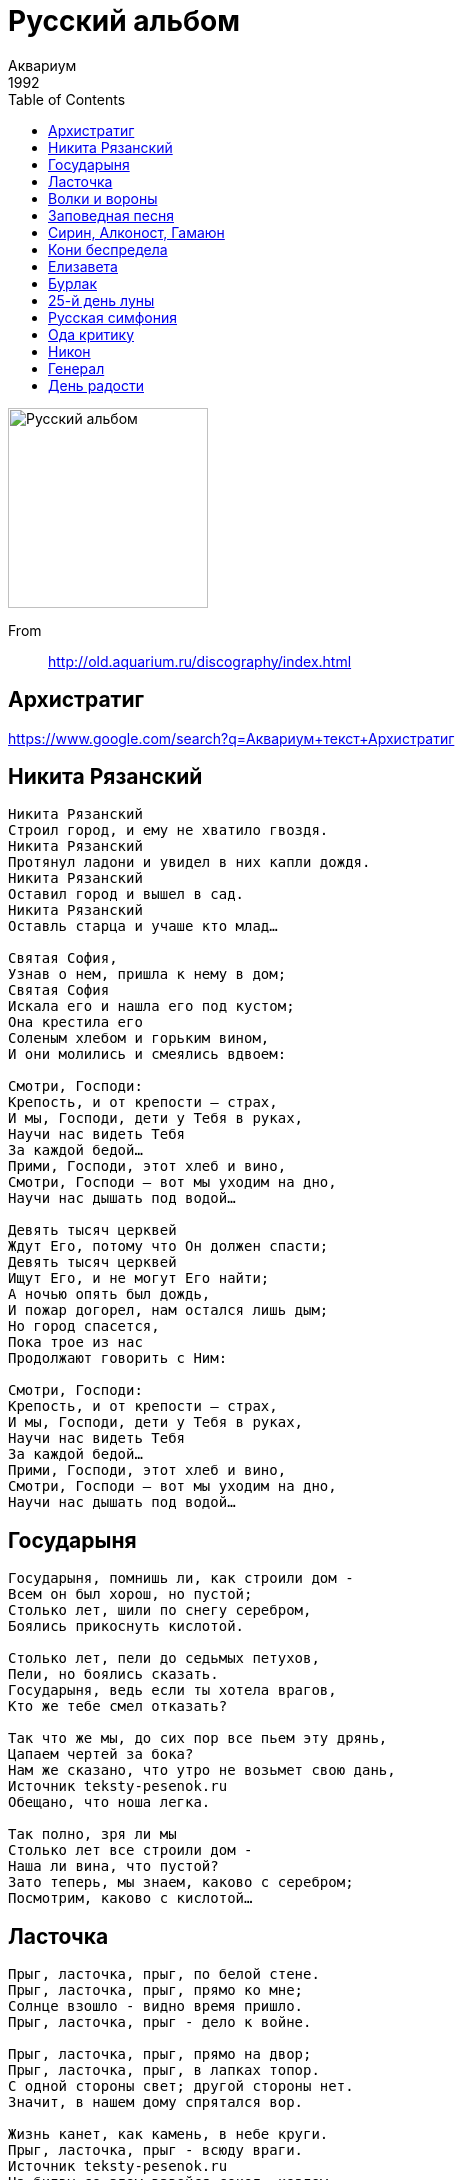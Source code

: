 = Русский альбом
Аквариум
1992
:toc:

image:../cover.jpg[Русский альбом,200,200]

From::
http://old.aquarium.ru/discography/index.html

== Архистратиг

https://www.google.com/search?q=Аквариум+текст+Архистратиг


== Никита Рязанский

[verse]
____
Никита Рязанский
Строил город, и ему не хватило гвоздя.
Никита Рязанский
Протянул ладони и увидел в них капли дождя.
Никита Рязанский
Оставил город и вышел в сад.
Никита Рязанский
Оставль старца и учаше кто млад…

Святая София,
Узнав о нем, пришла к нему в дом;
Святая София
Искала его и нашла его под кустом;
Она крестила его
Соленым хлебом и горьким вином,
И они молились и смеялись вдвоем:

Смотри, Господи:
Крепость, и от крепости – страх,
И мы, Господи, дети у Тебя в руках,
Научи нас видеть Тебя
За каждой бедой…
Прими, Господи, этот хлеб и вино,
Смотри, Господи – вот мы уходим на дно,
Научи нас дышать под водой…

Девять тысяч церквей
Ждут Его, потому что Он должен спасти;
Девять тысяч церквей
Ищут Его, и не могут Его найти;
А ночью опять был дождь,
И пожар догорел, нам остался лишь дым;
Но город спасется,
Пока трое из нас
Продолжают говорить с Ним:

Смотри, Господи:
Крепость, и от крепости – страх,
И мы, Господи, дети у Тебя в руках,
Научи нас видеть Тебя
За каждой бедой…
Прими, Господи, этот хлеб и вино,
Смотри, Господи – вот мы уходим на дно,
Научи нас дышать под водой…
____

== Государыня

[verse]
____
Государыня, помнишь ли, как строили дом -
Всем он был хорош, но пустой;
Столько лет, шили по снегу серебром,
Боялись прикоснуть кислотой.

Столько лет, пели до седьмых петухов,
Пели, но боялись сказать.
Государыня, ведь если ты хотела врагов,
Кто же тебе смел отказать?

Так что же мы, до сих пор все пьем эту дрянь,
Цапаем чертей за бока?
Нам же сказано, что утро не возьмет свою дань,
Источник teksty-pesenok.ru
Обещано, что ноша легка.

Так полно, зря ли мы
Столько лет все строили дом -
Наша ли вина, что пустой?
Зато теперь, мы знаем, каково с серебром;
Посмотрим, каково с кислотой...
____

== Ласточка

[verse]
____
Прыг, ласточка, прыг, по белой стене.
Прыг, ласточка, прыг, прямо ко мне;
Солнце взошло - видно время пришло.
Прыг, ласточка, прыг - дело к войне.

Прыг, ласточка, прыг, прямо на двор;
Прыг, ласточка, прыг, в лапках топор.
С одной стороны свет; другой стороны нет.
Значит, в нашем дому спрятался вор.

Жизнь канет, как камень, в небе круги.
Прыг, ласточка, прыг - всюду враги.
Источник teksty-pesenok.ru
На битву со злом взвейся сокол, козлом,
А ты, ласточка, пой, а вслед не беги.

Пой, ласточка, пой - а мы бьем в тамтам.
Ясны соколы здесь, ясны соколы там.
Сокол летит, а баба родит;
Значит, все, как всегда, и все по местам...
____

== Волки и вороны

[verse]
____
Пили-пили, а проснулися - и ночь пахнет ладаном.
А кругом высокий лес, темен и замшел.
То ли это благодать, то ли это засада нам;
Весело наощупь, да сквозняк на душе.

Вот идут с образами - с образами незнакомыми,
Да светят им лампады из-под темной воды;
Я не помню, как мы встали, как мы вышли из комнаты,
Только помню, что идти нам до теплой звезды...

Вот стоит храм высок, да тьма под куполом.
Проглядели все глаза, да ни хрена не видать.
Я поставил бы свечу, да все свечи куплены.
Зажег бы спирт на руке - да где ж его взять?

А кругом лежат снега на все четыре стороны;
Легко по снегу босиком, если души чисты.
А мы пропали бы совсем, когда б не волки да вороны;
Они спросили: "Вы куда? Небось, до теплой звезды?.."

Назолотили крестов, навтыкали, где ни попадя;
Да променяли на вино один, который был дан.
А поутру с похмелья пошли к реке по воду,
А там вместо воды - Монгол Шуудан.

А мы хотели дать веселый знак ангелам,
Да потеряли их из виду, заметая следы;
Вот и вышло бы каждому по делам его,
Если бы не свет этой чистой звезды.

Так что нам делать, как нам петь, как не ради пустой руки?
А если нам не петь, то сгореть в пустоте;
А петь и не допеть - то за мной придут орлики;
С белыми глазами, да по мутной воде.

Только пусть они идут - я и сам птица черная,
Смотри, мне некуда бежать: еще метр - и льды;
Так я прикрою вас, а вы меня, волки да вороны,
Чтобы кто-нибудь дошел до этой чистой звезды...

Так что теперь с того, что тьма под куполом,
Что теперь с того, что ни хрена не видать?
Что теперь с того, что все свечи куплены,
Ведь если нет огня, мы знаем, где его взять;

Может правда, что нет путей, кроме торного,
И нет рук для чудес, кроме тех, что чисты,
А все равно нас грели только волки да вороны,
И благословили нас до чистой звезды...
____

== Заповедная песня

[verse]
____
Отчини мне, природа, стакан молока -
Молока от загадочных звезд.
И простой, как река, я пущу с молотка
Свой умственный рост...

Я поставлю в деревне большую кровать,
Приглашу в нее всех лошадей;
И седой с бородой стану бегать с дудой
И никто мне не скажет, что я лицедей...
А когда, наконец, смерть придет ко мне спать,
Она ляжет со мной в тишине;
Она скажет "еще", и опять, и опять,
И - ура! - будет радостно мне...

Не вменяйте мне, ангелы, это в вину;
Не крутите мне, ангелы, хвост:
Кто-то ж должен постичь красоту в глубину
От Москвы до загадочных звезд...
____

== Сирин, Алконост, Гамаюн

[verse]
____
В жилищных конторах лесной полумрак;
На крышах домов фонари с египетской тьмой:
Тронулся лед - так часто бывает весной:
Живущим на льдинах никто не сказал,
Что может быть так...

Откуда нам знать, что такое волна?
Полуденный фавн, трепет русалок во тьме...
Наступила ночь - начнем подготовку к зиме;
И может быть, следующим, кто постучит
К нам в дверь,
Будет война...

Я возьму на себя зеркала,
Кто-то другой - хмель и трепетный вьюн...
Все уже здесь: Сирин, Алконост, Гамаюн;
Как мы условились, я буду ждать по ту
Сторону стекла.
____

== Кони беспредела

[verse]
____
Ехали мы, ехали с горки на горку,
Да потеряли ось от колеса.
Вышли мы вприсядку, мундиры в оборку;
Солдатики любви - синие глаза...

Как взяли - повели нас дорогами странными;
Вели - да привели, как я погляжу;
Сидит птица бледная с глазами окаянными;
Что же, спой мне, птица - может, я попляшу...

Спой мне, птица, сладко ли душе без тела?
Легко ли быть птицей - да так, чтоб не петь?
Запрягай мне, Господи, коней беспредела;
Я хотел пешком, да видно, мне не успеть...

А чем мне их кормить, если кони не сыты?
Как их напоить? - они не пьют воды.
Шелковые гривы надушены, завиты;
Острые копыта, алые следы.

А вот и все мои товарищи - водка без хлеба,
Один брат - Сирин, а другой брат - Спас.
А третий хотел дойти ногами до неба,
Но выпил, удолбался - вот и весь сказ.

Эх, вылетела пташка - да не долетела;
Заклевал коршун - да голубя.
Запрягли, взнуздали мне коней беспредела,
А кони понесли - да все прочь от тебя...
Метились мы в дамки, да масть ушла мимо;
Все козыри в грязи, как ни крути.
Отче мой Сергие, отче Серафиме!
Звезды - наверху, а мы здесь - на пути...
____

== Елизавета

[verse]
____
У Елизаветы два друга:
Конь и тот, кто во сне.
За шторами вечный покой, шелест дождя,
А здесь, как всегда, воскресенье,
И свечи, и праздник,
И лето, и смех,
И то, что нельзя...

Скажи мне, зачем тогда
Статуи падали вниз, в провода,
Зачем мы стрелялись и шли
Горлом на плеть?
Она положила
Мне палец на губы,
И шепчет: "Делай, что хочешь,
Но молчи, слова - это смерть;
Это смерть..."

И наши тела распахнутся, как двери,
И - вверх, в небеса,
Туда, где привольно лететь,
Плавно скользя.
А там, как всегда, воскресенье,
И свечи, и праздник,
И лето, и смех,
И то, что нельзя;
То, что нельзя...
____

== Бурлак

[verse]
____
А как по Волге ходит одинокий бурлак,
Ходит бечевой небесных равнин;
Ему господин кажет с неба кулак,
А ему все смешно - в кулаке кокаин;

А вниз по Волге - Золотая Орда,
Вверх по Волге - барышни глядят с берега.
Ох, козельское зелье - живая вода;
Отпустите мне кровь, голубые снега.
Как мирила нас зима железом и льдом,
Замирила, а сама обернулась весной.
Как пойдет таять снег - ох, что будет потом,
А как тронется лед - ох, что будет со мной...

А то ли волжский разлив, то ли вселенский потоп,
То ли просто господин заметает следы,
Только мне все равно - я почти готов,
Готов тебе петь по-над темной воды;

А из-под темной воды бьют колокола,
Из-под древней стены - ослепительный чиж.
Отпусти мне грехи первым взмахом крыла;
Отпусти мне грехи - ну почему ты молчишь?!
Ты гори, Серафим, золотые крыла -
Гори, не стесняйся, путеводной звездой.
Мне все равно - я потерял удила,
И нет другого пути, только вместе с тобой...

Вот так и вся наша жизнь - то Секам, а то Пал;
То во поле кранты, то в головах Спас.
Вышел, чтоб идти к началу начал,
Но выпил и упал - вот и весь сказ;

А вороны молчат, а барышни кричат,
Тамбовской волчицей или светлой сестрой.
То спасительный пост, то спасительный яд;
Но слышишь, я стучу - открой!
Так причисли нас к ангелам, или среди зверей,
Но только не молчи - я не могу без огня;
И, где бы я ни шел, я все стучусь у дверей:
Так Господи мой Боже, помилуй меня!
____

== 25-й день луны

https://www.google.com/search?q=Аквариум+текст+25-й+день+луны

== Русская симфония

// https://www.google.com/search?q=site:old.aquarium.ru+Русская+симфония

(А. Гуницкий)

[verse]
____
Издалека течет река,
Ей жить осталось года три.
В объятьях черного крюка
Она умрет, а ты смотри:
Там на горе у трех осин
Гуляет полуидиот,
Жует он сгнивший апельсин
И корочки плюет вперед.

Он шел упорно и упрямо,
Он верил в старую сову.
И у дверей святого храма
Ему сломали голову.
Он умер - ну а что сова?
Цела, здорова и жива!

Когда мы были молоды,
Мы все растили бороды,
Мы все носили волосы
И пели ясным голосом.
Теперь другой расклад,
Дороги нет назад...

Зеркала вы мои, зеркала!
Потому что я пьяница, что ли,
Возвращаюсь я к вам поневоле,
Позабыв про другие дела;
Зеркала вы мои, зеркала;
Гастроном на улице Ракова
Был построен зодчим из Кракова,
Но его забыла История;
Вот такая, брат, ...
____


== Ода критику

// https://www.google.com/search?q=site:old.aquarium.ru+Ода+критику

[verse]
____
Ты в плоскости ума
Подобен таракану,
А в остальном подобен пескарю;
Все лысиной вертишь,
И ждешь, когда я кану,
А может быть, сгорю;

И в этот грозный час,
Чапаеву подобен,
Ты выползешь из всех своих щелей;
Как Усть-Илимский ГЭС,
Ты встанешь меж колдобин,
И станешь мне в могильную дыру
Просовывать елей.

А я, бесплатно
Над тобой летая
И хохоча,
Смотрю, как голова твоя,
Портвейном облитая,
Перегорела, как авто-
-мобильная свеча.
____

== Никон

// https://www.google.com/search?q=site:old.aquarium.ru+Никон

[verse]
____
Никон поджигает ночь;
Ночь поджигает коня;
Кони бегут по земле,
Кони говорят человечьим огнем.
А Никону стоять на холме,
У Никона отсюда и досюда броня,
А жена его сидит на земле,
У нее между ног - крылья

Никон поджигает ночь,
Ночь поджигает коня,
А кони поднимают глаза -
И ангелы спустились с небес;
А Никону стоять на холме -
Никону стоять в ожиданьи чудес,
А жена его летит над землей,
У нее между ног - крылья.
____

== Генерал

// https://www.google.com/search?q=site:old.aquarium.ru+Генерал

[verse]
____
Снесла мне крышу кислота,
И свод небес надо мной поет тишиной,
И вся природа пуста такой особой пустотой.

Генерал! разрешите войти без доклада;
Не стреляйте в меня, посидим полчаса в тишине.
Я хотел Вам сказать... - хотя, может быть, лучше не надо:
То, что можно сказать, без того уже видно по мне.

Мы больны, что мы столько лет пьем эту дрянь, и, впридачу,
Нам никак уже не отличить, где враги, где свои:
Генерал! Ах, уедемте лучше на дачу -
Получать, генерал, кислоту из сосновой хвои.

В подмосковных лесах листопад - веселей чем, медали;
Вместо ржавых штыков - вакхканалия белых берез.
А НЗ, генерал, - то, которое нам недодали, -
Прикажите штабным, пусть потратят на девок и коз.

Пусть живут, как хотят, ну а мы с Вами - тропкой тесной:
Самовар, философия, колба и чаша вина;
Так в безлунную ночь нам откроется суть Поднебесной:
Ах, запомнить бы суть - и Россия опять спасена
____

== День радости

// https://www.google.com/search?q=site:old.aquarium.ru+День+радости

[verse]
____
Когда то, что мы сделали,
Выйдет без печали из наших рук;
Когда семь разойдутся,
Чтобы не смотреть, кто войдет в круг;
Когда белый конь
Узнает своих подруг,
Это значит - день радости.

Когда звезда Можжевельник
Ляжет перед нами во сне,
Когда в камнях будет сказано
То, что было сказано мне;
Когда над белых холмом
Будет место звериной Луне,
Это значит - день радости.

Когда то, что мы сделали,
Выйдет без печали из наших рук,
Когда семь разойдутся,
Потому что не от кого прятаться в круг;
Когда белый конь
Поймет и признает своих подруг,
Это значит - день радости.

И теперь, когда растаяла пыль,
Под копытами волчьей зари;
Талая вода
И пламя бесконечной зимы -
Это ж, Господи, зрячему видно,
А для нас повтори:
Бог есть Свет, и в нем нет никакой тьмы.
Бог есть Свет, и в нем нет никакой тьмы.
____
